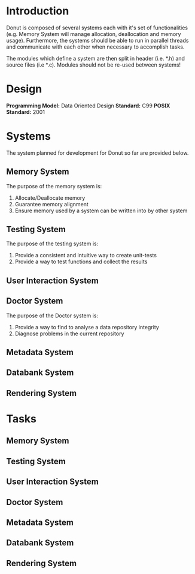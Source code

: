 
* Introduction

Donut is composed of several systems each with it's set of functionalities (e.g. Memory System will manage allocation, deallocation and memory usage). Furthermore, the systems should be able to run in parallel threads and communicate with each other when necessary to accomplish tasks.

The modules which define a system are then split in header (i.e. *.h) and source files (i.e *.c). Modules should not be re-used between systems!

* Design

**Programming Model:** Data Oriented Design
**Standard:** C99
**POSIX Standard:** 2001

* Systems

The system planned for development for Donut so far are provided below.

** Memory System

The purpose of the memory system is:

1. Allocate/Deallocate memory
2. Guarantee memory alignment
3. Ensure memory used by a system can be written into by other system

** Testing System

The purpose of the testing system is:

1. Provide a consistent and intuitive way to create unit-tests
2. Provide a way to test functions and collect the results

** User Interaction System
** Doctor System

The purpose of the Doctor system is:

1. Provide a way to find to analyse a data repository integrity
2. Diagnose problems in the current repository

** Metadata System
** Databank System
** Rendering System

* Tasks
** Memory System
** Testing System
** User Interaction System
** Doctor System
** Metadata System
** Databank System
** Rendering System
